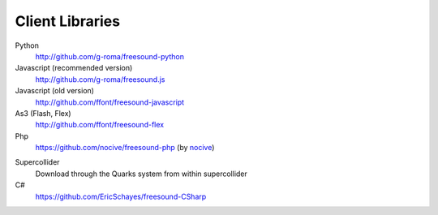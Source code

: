 Client Libraries
>>>>>>>>>>>>>>>>

Python
  http://github.com/g-roma/freesound-python

Javascript (recommended version)
  http://github.com/g-roma/freesound.js

Javascript (old version)
  http://github.com/ffont/freesound-javascript

As3 (Flash, Flex)
  http://github.com/ffont/freesound-flex

Php
  https://github.com/nocive/freesound-php (by nocive_)

.. _nocive: https://github.com/nocive

Supercollider 
  Download through the Quarks system from within supercollider

C#
  https://github.com/EricSchayes/freesound-CSharp